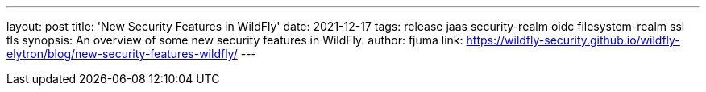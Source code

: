 ---
layout: post
title: 'New Security Features in WildFly'
date: 2021-12-17
tags: release jaas security-realm oidc filesystem-realm ssl tls
synopsis: An overview of some new security features in WildFly.
author: fjuma
link: https://wildfly-security.github.io/wildfly-elytron/blog/new-security-features-wildfly/
---

